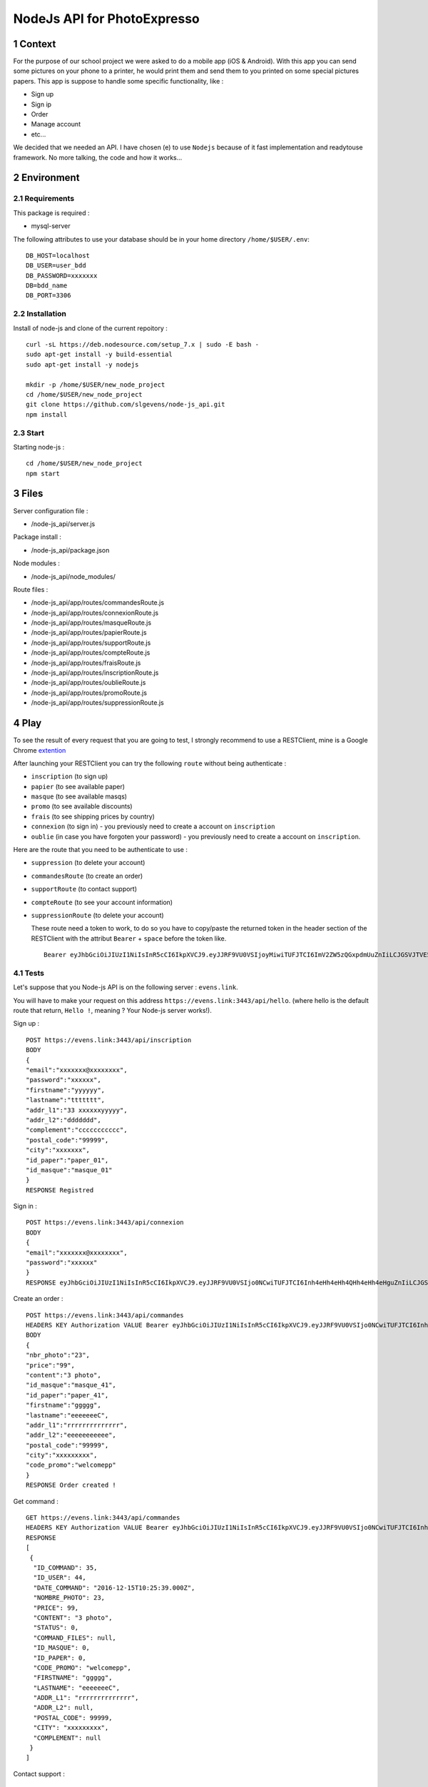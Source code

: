 NodeJs API for PhotoExpresso
###############################
.. sectnum::
   
Context
=========

For the purpose of our school project we were asked to do a mobile app (iOS & Android). With this app you can send some pictures on your phone to a printer, he would print them and send them to you printed on some special pictures papers.
This app is suppose to handle some specific functionality, like :

- Sign up
- Sign ip
- Order
- Manage account
- etc...

We decided that we needed an API. I have chosen (e) to use ``Nodejs`` because of it fast implementation and readytouse framework.
No more talking, the code and how it works...

Environment
=============

Requirements
-------------

This package is required :

- mysql-server

The following attributes to use your database should be in your home directory ``/home/$USER/.env``:
::

   DB_HOST=localhost
   DB_USER=user_bdd
   DB_PASSWORD=xxxxxxx
   DB=bdd_name
   DB_PORT=3306
   

Installation
-------------

Install of node-js and clone of the current repoitory : ::

   curl -sL https://deb.nodesource.com/setup_7.x | sudo -E bash -
   sudo apt-get install -y build-essential
   sudo apt-get install -y nodejs

   mkdir -p /home/$USER/new_node_project
   cd /home/$USER/new_node_project
   git clone https://github.com/slgevens/node-js_api.git
   npm install

Start
----------

Starting node-js : ::

   cd /home/$USER/new_node_project
   npm start

Files
======

Server configuration file :

- /node-js_api/server.js
  
Package install :

- /node-js_api/package.json

Node modules :

- /node-js_api/node_modules/

Route files :

- /node-js_api/app/routes/commandesRoute.js
- /node-js_api/app/routes/connexionRoute.js
- /node-js_api/app/routes/masqueRoute.js
- /node-js_api/app/routes/papierRoute.js
- /node-js_api/app/routes/supportRoute.js
- /node-js_api/app/routes/compteRoute.js
- /node-js_api/app/routes/fraisRoute.js
- /node-js_api/app/routes/inscriptionRoute.js
- /node-js_api/app/routes/oublieRoute.js
- /node-js_api/app/routes/promoRoute.js
- /node-js_api/app/routes/suppressionRoute.js
   
Play
======

To see the result of every request that you are going to test, I strongly recommend to use a RESTClient, mine is a Google Chrome extention_

.. _extention: https://chrome.google.com/webstore/detail/postman/fhbjgbiflinjbdggehcddcbncdddomop

After launching your RESTClient you can try the following ``route`` without being authenticate :

- ``inscription`` (to sign up)
- ``papier`` (to see available paper)
- ``masque`` (to see available masqs)
- ``promo`` (to see available discounts)
- ``frais`` (to see shipping prices by country)
- ``connexion`` (to sign in) - you previously need to create a account on ``inscription`` 
- ``oublie`` (in case you have forgoten your password) - you previously need to create a account on ``inscription``.

Here are the route that you need to be authenticate to use : 

- ``suppression`` (to delete your account)
- ``commandesRoute`` (to create an order)
- ``supportRoute`` (to contact support)
- ``compteRoute`` (to see your account information)
- ``suppressionRoute`` (to delete your account)

  These route need a token to work, to do so you have to copy/paste the returned token in the header section of the RESTClient with the attribut ``Bearer`` + ``space`` before the token like. ::

    Bearer eyJhbGciOiJIUzI1NiIsInR5cCI6IkpXVCJ9.eyJJRF9VU0VSIjoyMiwiTUFJTCI6ImV2ZW5zQGxpdmUuZnIiLCJGSVJTVE5BTUUiOm51bGwsIkxBU1ROQU1FIjpudWxsLCJpYXQiOjE0ODEzOTcxMzMsImV4cCI6MTQ4MTQxMTUzM30.kduJALlwNi4PkOYc7jGBey9arNSfy_KF3l1KHnbeTfQ
    
Tests
-------

Let's suppose that you Node-js API is on the following server : ``evens.link``.

You will have to make your request on this address ``https://evens.link:3443/api/hello``. (where hello is the default route that return, ``Hello !``, meaning ? Your Node-js server works!).

Sign up :
::

   POST https://evens.link:3443/api/inscription
   BODY
   {
   "email":"xxxxxxx@xxxxxxxx",
   "password":"xxxxxx",
   "firstname":"yyyyyy",
   "lastname":"ttttttt",
   "addr_l1":"33 xxxxxxyyyyy",
   "addr_l2":"ddddddd",
   "complement":"ccccccccccc",
   "postal_code":"99999",
   "city":"xxxxxxx",
   "id_paper":"paper_01",
   "id_masque":"masque_01"
   }
   RESPONSE Registred

Sign in :
::

   POST https://evens.link:3443/api/connexion
   BODY
   {
   "email":"xxxxxxx@xxxxxxxx",
   "password":"xxxxxx"
   }
   RESPONSE eyJhbGciOiJIUzI1NiIsInR5cCI6IkpXVCJ9.eyJJRF9VU0VSIjo0NCwiTUFJTCI6Inh4eHh4eHh4QHh4eHh4eHguZnIiLCJGSVJTVE5BTUUiOiJ4eHh4eHh4eHh4IiwiTEFTVE5BTUUiOiJkZGRkZGRkYyIsImlhdCI6MTQ4MTc5NzM1MiwiZXhwIjoxNDgxODExNzUyfQ.GR6LNRHbuaxSxB0c5fuOB0vREOfL-w3ozQw1OeFK5qc

Create an order :
::

   POST https://evens.link:3443/api/commandes
   HEADERS KEY Authorization VALUE Bearer eyJhbGciOiJIUzI1NiIsInR5cCI6IkpXVCJ9.eyJJRF9VU0VSIjo0NCwiTUFJTCI6Inh4eHh4eHh4QHh4eHh4eHguZnIiLCJGSVJTVE5BTUUiOiJ4eHh4eHh4eHh4IiwiTEFTVE5BTUUiOiJkZGRkZGRkYyIsImlhdCI6MTQ4MTc5NzM1MiwiZXhwIjoxNDgxODExNzUyfQ.GR6LNRHbuaxSxB0c5fuOB0vREOfL-w3ozQw1OeFK5qc
   BODY
   {
   "nbr_photo":"23",
   "price":"99",
   "content":"3 photo",
   "id_masque":"masque_41",
   "id_paper":"paper_41",
   "firstname":"ggggg",
   "lastname":"eeeeeeeC",
   "addr_l1":"rrrrrrrrrrrrrr",
   "addr_l2":"eeeeeeeeeee",
   "postal_code":"99999",
   "city":"xxxxxxxxx",
   "code_promo":"welcomepp"
   }
   RESPONSE Order created !
      
Get command :
::

   GET https://evens.link:3443/api/commandes
   HEADERS KEY Authorization VALUE Bearer eyJhbGciOiJIUzI1NiIsInR5cCI6IkpXVCJ9.eyJJRF9VU0VSIjo0NCwiTUFJTCI6Inh4eHh4eHh4QHh4eHh4eHguZnIiLCJGSVJTVE5BTUUiOiJ4eHh4eHh4eHh4IiwiTEFTVE5BTUUiOiJkZGRkZGRkYyIsImlhdCI6MTQ4MTc5NzM1MiwiZXhwIjoxNDgxODExNzUyfQ.GR6LNRHbuaxSxB0c5fuOB0vREOfL-w3ozQw1OeFK5qc
   RESPONSE
   [
    {
     "ID_COMMAND": 35,
     "ID_USER": 44,
     "DATE_COMMAND": "2016-12-15T10:25:39.000Z",
     "NOMBRE_PHOTO": 23,
     "PRICE": 99,
     "CONTENT": "3 photo",
     "STATUS": 0,
     "COMMAND_FILES": null,
     "ID_MASQUE": 0,
     "ID_PAPER": 0,
     "CODE_PROMO": "welcomepp",
     "FIRSTNAME": "ggggg",
     "LASTNAME": "eeeeeeeC",
     "ADDR_L1": "rrrrrrrrrrrrrr",
     "ADDR_L2": null,
     "POSTAL_CODE": 99999,
     "CITY": "xxxxxxxxx",
     "COMPLEMENT": null
    }
   ]
   
Contact support :
::

   POST https://evens.link:3443/api/support
   HEADERS KEY Authorization VALUE Bearer eyJhbGciOiJIUzI1NiIsInR5cCI6IkpXVCJ9.eyJJRF9VU0VSIjo0NCwiTUFJTCI6Inh4eHh4eHh4QHh4eHh4eHguZnIiLCJGSVJTVE5BTUUiOiJ4eHh4eHh4eHh4IiwiTEFTVE5BTUUiOiJkZGRkZGRkYyIsImlhdCI6MTQ4MTc5NzM1MiwiZXhwIjoxNDgxODExNzUyfQ.GR6LNRHbuaxSxB0c5fuOB0vREOfL-w3ozQw1OeFK5qc
   BODY
   {
   "type":"Complaint !!!",
   "content":"Complain"
   }
   RESPONSE Message sent !

Get last send message send to support :
::

   GET https://evens.link:3443/api/support
   HEADERS KEY Authorization VALUE Bearer eyJhbGciOiJIUzI1NiIsInR5cCI6IkpXVCJ9.eyJJRF9VU0VSIjo0NCwiTUFJTCI6Inh4eHh4eHh4QHh4eHh4eHguZnIiLCJGSVJTVE5BTUUiOiJ4eHh4eHh4eHh4IiwiTEFTVE5BTUUiOiJkZGRkZGRkYyIsImlhdCI6MTQ4MTc5NzM1MiwiZXhwIjoxNDgxODExNzUyfQ.GR6LNRHbuaxSxB0c5fuOB0vREOfL-w3ozQw1OeFK5qc
   RESPONSE
   [
    {
     "ID_DEMANDE": 6,
     "ID_USER": 44,
     "TYPE": "Complaint !!!",
     "STATUS": "Ouvert",
     "CONTENT": "Complain",
     "RESPONSE": null
    }
   ]

Now you know how it :strike:`rocks` works!. For each route that need a authentication you have to use the token in the HEADERS section and for those who don't need it, don't use it.
